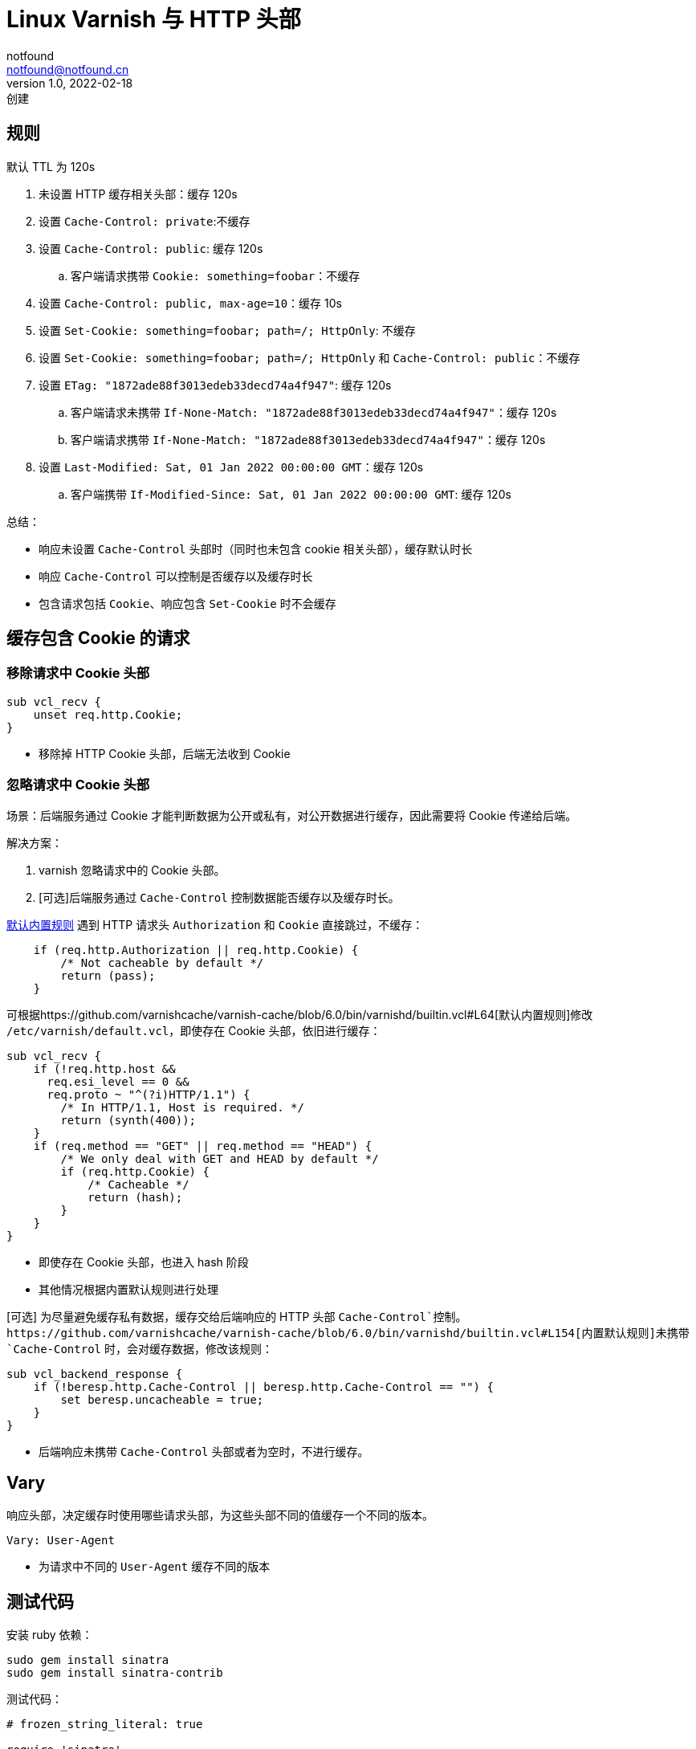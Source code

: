 = Linux Varnish 与 HTTP 头部
notfound <notfound@notfound.cn>
1.0, 2022-02-18: 创建
:sectanchors:

:page-slug: linux-varnish-http-header
:page-category: varnish

== 规则

默认 TTL 为 120s

. 未设置 HTTP 缓存相关头部：缓存 120s
. 设置 `Cache-Control: private`:不缓存
. 设置 `Cache-Control: public`: 缓存 120s
.. 客户端请求携带 `Cookie: something=foobar`：不缓存
. 设置 `Cache-Control: public, max-age=10`：缓存 10s
. 设置 `Set-Cookie: something=foobar; path=/; HttpOnly`: 不缓存
. 设置 `Set-Cookie: something=foobar; path=/; HttpOnly` 和 `Cache-Control: public`：不缓存
. 设置 `ETag: "1872ade88f3013edeb33decd74a4f947"`: 缓存 120s
.. 客户端请求未携带 `If-None-Match: "1872ade88f3013edeb33decd74a4f947"`：缓存 120s
.. 客户端请求携带 `If-None-Match: "1872ade88f3013edeb33decd74a4f947"`：缓存 120s
. 设置 `Last-Modified: Sat, 01 Jan 2022 00:00:00 GMT`：缓存 120s
.. 客户端携带 `If-Modified-Since: Sat, 01 Jan 2022 00:00:00 GMT`: 缓存 120s

总结：

* 响应未设置 `Cache-Control` 头部时（同时也未包含 cookie 相关头部），缓存默认时长
* 响应 `Cache-Control` 可以控制是否缓存以及缓存时长
* 包含请求包括 `Cookie`、响应包含 `Set-Cookie` 时不会缓存

== 缓存包含 Cookie 的请求

=== 移除请求中 Cookie 头部

[source,vcl]
----
sub vcl_recv {
    unset req.http.Cookie;
}
----

* 移除掉 HTTP Cookie 头部，后端无法收到 Cookie

=== 忽略请求中 Cookie 头部

场景：后端服务通过 Cookie 才能判断数据为公开或私有，对公开数据进行缓存，因此需要将 Cookie 传递给后端。

解决方案：

. varnish 忽略请求中的 Cookie 头部。
. [可选]后端服务通过 `Cache-Control` 控制数据能否缓存以及缓存时长。

https://github.com/varnishcache/varnish-cache/blob/6.0/bin/varnishd/builtin.vcl#L64[默认内置规则] 遇到 HTTP 请求头 `Authorization` 和 `Cookie` 直接跳过，不缓存：

[source,vcl]
----
    if (req.http.Authorization || req.http.Cookie) {
        /* Not cacheable by default */
        return (pass);
    }
----

可根据https://github.com/varnishcache/varnish-cache/blob/6.0/bin/varnishd/builtin.vcl#L64[默认内置规则]修改 `/etc/varnish/default.vcl`，即使存在 Cookie 头部，依旧进行缓存：

[source,vcl]
----
sub vcl_recv {
    if (!req.http.host &&
      req.esi_level == 0 &&
      req.proto ~ "^(?i)HTTP/1.1") {
        /* In HTTP/1.1, Host is required. */
        return (synth(400));
    }
    if (req.method == "GET" || req.method == "HEAD") {
        /* We only deal with GET and HEAD by default */
        if (req.http.Cookie) {
            /* Cacheable */
            return (hash);
        }
    }
}
----

* 即使存在 Cookie 头部，也进入 hash 阶段
* 其他情况根据内置默认规则进行处理

[可选] 为尽量避免缓存私有数据，缓存交给后端响应的 HTTP 头部 `Cache-Control`控制。https://github.com/varnishcache/varnish-cache/blob/6.0/bin/varnishd/builtin.vcl#L154[内置默认规则]未携带 `Cache-Control` 时，会对缓存数据，修改该规则：

[source,vcl]
----
sub vcl_backend_response {
    if (!beresp.http.Cache-Control || beresp.http.Cache-Control == "") {
        set beresp.uncacheable = true;
    }
}
----

* 后端响应未携带 `Cache-Control` 头部或者为空时，不进行缓存。

== Vary

响应头部，决定缓存时使用哪些请求头部，为这些头部不同的值缓存一个不同的版本。

[source,text]
----
Vary: User-Agent
----

* 为请求中不同的 `User-Agent` 缓存不同的版本

== 测试代码

安装 ruby 依赖：

[source,bash]
----
sudo gem install sinatra
sudo gem install sinatra-contrib
----

测试代码：

[source,ruby]
----
# frozen_string_literal: true

require 'sinatra'
require 'sinatra/cookies'
require 'digest'
require 'json'

get '/' do
  { time: Time.now }.to_json
end

get '/private' do
  cache_control :private
  { time: Time.now, public: false }.to_json
end

get '/public' do
  cache_control :public
  { time: Time.now, public: true, cookies: request.cookies }.to_json
end

get '/public_10' do
  cache_control :public, max_age: 10
  { time: Time.now, public: true, max_age: 10 }.to_json
end

get '/cookies' do
  cookies[:something] = 'foobar'
  { time: Time.now, cookies: true }.to_json
end

get '/cookies/public' do
  cookies[:something] = 'foobar'
  cache_control :public
  { time: Time.now, cookies: true, public: true }.to_json
end

get '/etag' do
  etag Digest::MD5.hexdigest('etag')
  { time: Time.now, etag: true }.to_json
end

get '/last-modified' do
  last_modified Time.new(2022, 1, 1, 8)
  { time: Time.now, last_modified: true }.to_json
end

get '/vary' do
  headers 'Vary' => 'User-Agent'
  { time: Time.now, vary: request.user_agent }.to_json
end
----

== 参考

* https://developer.mozilla.org/zh-CN/docs/Web/HTTP/Headers/Cache-Control
* https://developer.mozilla.org/zh-CN/docs/Web/HTTP/Headers/Last-Modified
* https://developer.mozilla.org/zh-CN/docs/Web/HTTP/Headers/ETag
* https://developer.mozilla.org/zh-CN/docs/Web/HTTP/Headers/Vary
* https://varnish-cache.org/docs/6.0/users-guide/increasing-your-hitrate.html#http-vary
